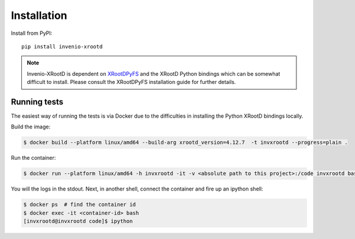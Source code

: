 ..
    This file is part of Invenio.
    Copyright (C) 2016-2023 CERN.

    Invenio is free software; you can redistribute it and/or modify it
    under the terms of the MIT License; see LICENSE file for more details.

Installation
============

Install from PyPI::

    pip install invenio-xrootd

.. note::

   Invenio-XRootD is dependent on
   `XRootDPyFS <http://xrootdpyfs.readthedocs.io/>`_ and the XRootD Python
   bindings which can be somewhat difficult to install.
   Please consult the XRootDPyFS installation guide for further details.


Running tests
-------------
The easiest way of running the tests is via Docker due to the difficulties in
installing the Python XRootD bindings locally.

Build the image:

.. code-block:: console

   $ docker build --platform linux/amd64 --build-arg xrootd_version=4.12.7  -t invxrootd --progress=plain .

Run the container:

.. code-block:: console

   $ docker run --platform linux/amd64 -h invxrootd -it -v <absolute path to this project>:/code invxrootd bash

You will the logs in the stdout. Next, in another shell, connect the container
and fire up an ipython shell:

.. code-block:: console

   $ docker ps  # find the container id
   $ docker exec -it <container-id> bash
   [invxrootd@invxrootd code]$ ipython

